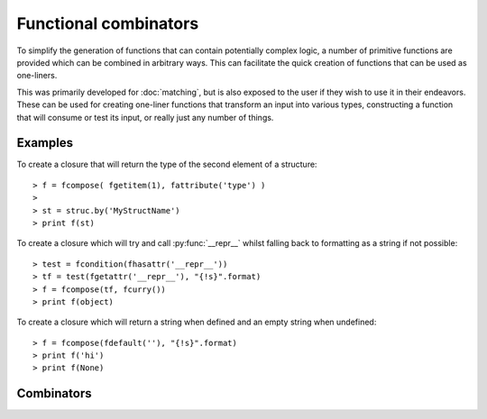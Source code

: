 .. _combinators-intro:

Functional combinators
======================

To simplify the generation of functions that can contain potentially
complex logic, a number of primitive functions are provided which can
be combined in arbitrary ways. This can facilitate the quick creation
of functions that can be used as one-liners.

This was primarily developed for :doc:`matching`, but is also exposed to the
user if they wish to use it in their endeavors. These can be used for
creating one-liner functions that transform an input into various types,
constructing a function that will consume or test its input, or really
just any number of things.

.. _combinators-examples:

Examples
--------

To create a closure that will return the type of the second element of
a structure::

   > f = fcompose( fgetitem(1), fattribute('type') )
   >
   > st = struc.by('MyStructName')
   > print f(st)

To create a closure which will try and call :py:func:`__repr__` whilst
falling back to formatting as a string if not possible::

   > test = fcondition(fhasattr('__repr__'))
   > tf = test(fgetattr('__repr__'), "{!s}".format)
   > f = fcompose(tf, fcurry())
   > print f(object)

To create a closure which will return a string when defined and an empty
string when undefined::

   > f = fcompose(fdefault(''), "{!s}".format)
   > print f('hi')
   > print f(None)

.. _combinators-list:

Combinators
-----------

.. py:function:: fbox(\*args)

   Given any number of ``args``, box them into a tuple.

   :param \*args: any number of objects to box as a tuple
   :return: a tuple containing the arguments that were boxed

.. py:function:: funbox(callable, \*initial_args, \*\*initial_kwargs)(\*boxed_args, \*\*boxed_kwargs)

   Given a ``callable``, return a closure that when called with arguments
   will expand (unbox) them before applying them to the ``callable``.

   :param callable: the function whose closure will call
   :type callable: `function`
   :param \*initial_args: any default arguments to initially pass to the ``callable``
   :param \*\*initial_kwargs: any default keyword arguments to initially pass to the ``callable``
   :param \*boxed_args: any number of arguments which are unboxed and concatenated together
   :param \*\*boxed_kwargs: any extra keyword arguments to apply to the callable

.. py:function:: finstance(type)(object)

   Given a ``type``, return a closure that will return true or false
   depending on whether ``object`` is an instance of that ``type``.

   :param type: any kind of python type
   :type type: `type`
   :param object: any kind of python object to test

.. py:function:: fhasitem(item)(object)

   Given an ``item``, return a closure that will return true or false
   based on whether or not ``object`` contains it.

   Aliases: ``fitemQ``

   :param item: any kind of python object
   :param object: any kind of python object to test membership with

.. py:function:: fgetitem(item, \*default)(object)

   Given an ``item``, return a closure which fetches item from
   ``object``. If ``default`` is specified, then if the
   item does not exist in ``object`` return it instead.

   Aliases: ``fitem``

   :param item: any kind of python object to pass to :py:func:`operator.getitem`.
   :param object: any kind of python object to return an item from
   :param \*default: an item returned by default if the ``object``
                     does not contain the specified ``item``

.. py:function:: fhasattr(attribute)(object)

   Given an ``attribute`` as a string, return a closure that will return
   true or false based on whether or not ``object`` has the specified
   ``attribute``.

   Aliases: ``fattributeQ``

   :param attribute: the attribute to check for
   :type attribute: `str`
   :param object: any kind of python object to test

.. py:function:: fgetattr(attribute, \*default)(object)

   Given an ``attribute``, return a closure which fetches the attribute
   from the ``object``. If ``default`` is specified, then if the
   attribute does not exist in ``object`` return it instead.

   Aliases: ``fattribute``

   :param attribute: an attribute to return from the ``object``
   :type attribute: `str`
   :param object: any kind of python object to return an attribute from
   :param \*default: an attribute returned by default if the ``object``
                     does not contain with specified ``attribute``

.. py:function:: fidentity(object)

   Given an ``object``, return it. This is the identity function
   and is typically used to ignore transforming an object.

   :param object: any kind of python object to return

.. py:function:: fdefault(default)(object)

   Given a ``default`` object, return a closure that will return it if
   ``object`` is not defined (false-y).

   :param default: the default object to return
   :param object: any kind of python object to check

.. py:function:: fcompose(\*callables)(object)

   Given a number of ``callables``, return a closure that executes them
   in succession whilst returning the result.

   :param \*callables: a number of callables that each take one parameter
   :param object: any kind of python object to transform

.. py:function:: fdiscard(callable)(\*args, \*\*kwargs)

   Given a ``callable``, return a closure that will call it with no
   parameters whilst discarding any that were passed to it.

   :param callable: a callable to execute
   :param \*args: any number of arguments that get discarded
   :param \*\*kwargs: any kind of keyword arguments that get discarded

.. py:function:: fcondition(crit)(true, false)(object)

   Given a critiquing function ``crit``, return a closure which takes
   parameters for ``true`` and ``false``. This will return
   another closure that when passed an ``object``, will check it via
   the critiquing function (``crit``) and return ``true`` if
   the function returns a truthy value, or return ``false`` if it
   returns a false-y value.

   :param crit: a callable that takes an argument and returns true or false
   :type crit: `function`
   :param true: an object or a function to return (or execute) when value is true
   :type true: `object` or `function`
   :param false: an object or a function to return (or execute) when value is false
   :type false: `object` or `function`
   :param object: any kind of python object to pass to ``crit``

.. py:function:: fmap(\*callables)(object)

   Given a number of ``callables``, return a closure that executes them
   synchronously against ``object`` returning a tuple containing the
   result of each callable.

   :param \*callables: any number of callables to execute for each desired
                       result returned
   :param object: any kind of python object to use

.. py:function:: flazy(callable, \*initial_args, \*\*initial_kwargs)(\*args, \*\*kwargs)

   Given a ``callable``, and any ``initial_args`` and ``initial_kwargs``,
   return a closure that caches (memoizes) the result that is returned. The next
   time this closure is called with the same arguments, the cached version will
   be returned instead.

   :param callable: any callable to execute lazily and memoize its result for
   :type callable: `function`
   :param \*initial_args: any initial arguments to prefix to the callable
   :param \*\*initial_kwargs: any initial keyword arguments to apply to the callable
   :param \*args: any arguments to apply to the callable
   :param \*\*kwargs: any keyword arguments to apply to the callable

.. py:function:: fpartial(callable, \*start_args, \*\*start_kwargs)(\*args, \*\*kwargs)

   Given a ``callable``, partially apply the arguments specified in both
   ``start_args`` and ``start_kwargs``. This will return a closure
   that can then be called with any other ``args`` or keyword arguments
   in ``kwargs``.

   :param callable: any callable to partially apply arguments to
   :type callable: `function`
   :param \*start_args: initial arguments to partially apply to the ``callable``
   :param \*\*start_kwargs: initial keyword arguments to partially apply to the ``callable``
   :param \*args: arguments to continue to apply to the callable
   :param \*\*kwargs: any keyword arguments to continue to apply to the callable

.. py:function:: fapply(callable, \*initial_args, \*\*initial_kwargs)(\*args, \*\*kwargs)

   Given a ``callable``, return a closure that will apply both the arguments
   (``args``) and keyword arguments (``kwargs``) to it.

   :param callable: any callable to apply arguments to
   :type callable: `function`
   :param \*args: the arguments to apply to the ``callable``
   :param \*\*kwargs: the keyword arguments to apply to the ``callable``
   :param \*initial_args: any initial arguments to prefix the ``args`` with
   :param \*\*initial_kwargs: any initial keyword args to prefix the ``kwargs`` with

.. py:function:: fcurry(\*default_args, \*\*default_kwargs)(callable, \*args, \*\*kwargs)

   Given ``default_args`` and ``default_kwargs``, return a closure
   that will apply these arguments to its first parameter ``callable``.
   If ``args`` or ``kwargs`` is specified, the append these to the
   default arguments.

   :param \*default_args: the arguments to apply to the ``callable``
   :param \*\*default_kwargs: the keyword arguments to apply to the ``callable``
   :param callable: the callable to apply the arguments to
   :type callable: `function`
   :param \*args: any extra arguments to apply to the ``callable``
   :param \*\*kwargs: any extra keyword arguments to apply to the ``callable``

.. py:function:: frpartial(callable, \*reverse_args, \*\*reverse_kwargs)(\*args, \*\*kwargs)

   Given a ``callable``, the arguments ``reverse_args``, and
   the keyword arguments ``reverse_kwargs``, return a closure that
   will apply these to the ``callable`` backwards. If ``args``
   or ``kwargs`` is provided, then apply these to the front of
   the ``callable``.

   :param callable: the callable to apply the arguments to
   :type callable: `function`
   :param \*reverse_args: the arguments to apply to the end of the ``callable``
   :param \*\*reverse_kwargs: the keyword arguments to apply to the ``callable``
   :param \*args: the arguments to apply to the beginning of the ``callable``
   :param \*\*kwargs: any extra keyword arguments to apply to the ``callable``

.. py:function:: freverse(callable, \*reverse_args, \*\*reverse_kwargs)(\*extra_args, \*\*extra_kwargs)

   Given a ``callable``, the arguments ``reverse_args``, and the
   keyword arguments ``reverse_kwargs``, return a closure which applies
   these to the end of the ``callable``. If ``extra_args`` or
   ``extra_kwargs`` is provided, then continue to apply these to the
   ``callable`` but backwards.

   :param callable: the callable to apply the arguments to
   :type callable: `function`
   :param \*reverse_args: the arguments to apply to the end of ``callable``
   :param \*\*reverse_kwargs: the keyword arguments to apply to ``callable``
   :param \*extra_args: extra arguments to continue to apply to ``kwargs``
   :param \*\*extra_kwargs: any extra keyword arguments to apply to ``callable``

.. py:function:: fcatch(callable, \*initial_args, \*\*initial_kwargs)(\*args, \*\*kwargs)

   Given a ``callable``, return a closure that will call it with the
   arguments ``initial_args`` combined with ``args``, and the
   keyword arguments ``initial_kwargs`` combined with ``kwargs``.

   This closure will wrap the result of ``callable`` so that the
   second element of the tuple will be the result, and the first element will
   be the exception object if one was raised. If one wasn't raised, then the
   first element will be the value :py:obj:`None`.

   :param callable: the callable to catch an exception in
   :type callable: `function`
   :param \*initial_args: the initial arguments to apply to the ``callable``
   :param \*\*initial_kwargs: the initial keyword arguments to apply to the ``callable``
   :param \*args: the arguments to apply to the ``callable``
   :param \*\*kwargs: the keyword arguments to apply to the ``callable``

.. py:function:: fcomplement(callable, \*initial_args, \*\*initial_kwargs)(\*args, \*\*kwargs)

   Given a ``callable``, the arguments ``initial_args``, and the
   keyword arguments ``initial_kwargs``, return a closure that will
   invert the result (`not`) returned from the ``callable``.

   Aliases: ``fnot``

   :param callable: the callable to invert the result for
   :type callable: `function`
   :param \*initial_args: the initial arguments to apply to the ``callable``
   :param \*\*initial_args: the initial keyword arguments to apply to the ``callable``
   :param \*args: the arguments to apply to the ``callable``
   :param \*\*kwargs: the keyword arguments to apply to the ``callable``

.. py:function:: first(listable)

   Given a ``listable`` python object, return its first element.

   :param listable: any kind of list-like object
   :type listable: `list` or `tuple`

.. py:function:: second(iterable)

   Given a ``listable`` python object, return its second element.

   :param listable: any kind of list-like object
   :type listable: `list` or `tuple`

.. py:function:: third(iterable)

   Given a ``listable`` python object, return the third element.

   :param listable: any kind of list-like object
   :type listable: `list` or `tuple`

.. py:function:: last(iterable)

   Given a ``listable`` python object, return its last element.

   :param listable: any kind of list-like object
   :type listable: `list` or `tuple`

.. py:function:: ilist(iterable)

   Given a ``iterable`` python object, return it as a list.

   :param iterable: any kind of iterable object

.. py:function:: liter(listable)

   Given a ``listable`` python object, return it as an iterable..

   :param listable: any kind of list-like object
   :type listable: `list` or `tuple`

.. py:function:: ituple(iterable)

   Given a ``iterable`` python object, return it as a tuple.

   :param iterable: any kind of iterable object

.. py:function:: titer(tuple)

   Given a ``tuple``, return it as an iterator.

   :param tuple: any kind of python tuple
   :type tuple: `tuple`

.. py:function:: itake(count)(iterable)

   Given an integer ``count``, return a closure that will consume
   that number of elements from the provided ``iterable`` and
   return them as a tuple.

   :param count: a number of elements to consume
   :type count: `int` or `long`
   :param iterable: an iterable to consume

.. py:function:: iget(count)(iterable)

   Given an integer ``count``, return a closure that will consume
   that number of elements from the provided ``iterable`` and
   return the last one.

   :param count: a number of elements to consume
   :type count: `int` or `long`
   :param iterable: an iterable to consume values from

.. py:function:: imap(callable, iterable)

   Execute the provided ``callable`` against all of the elements in
   ``iterable`` returning an iterator containing the transformed
   results. This is similar to :py:func:`map` but for iterables.

   :param callable: a callable python object that transforms its argument
   :type callable: `function`
   :param iterable: an iterable to transform results from

.. py:function:: ifilter(crit, iterable)

   Yield each value from ``iterable`` that the callable ``crit``
   returns true for. This is similar to :py:func:`filter` but for iterables.

   :param crit: a callable python object that returns true or false based on its
                argument
   :type crit: `function`
   :param iterable: an iterable to critique

.. py:function:: ichain(\*iterables)

   Given a variable number of ``iterables``, combine them all
   into a single iterator. This is the same as :py:func:`itertools.chain`.

   :param \*iterables: any number of iterators

.. py:function:: izip(\*iterables)

   Given any number of ``iterables``, return them as an iterator that
   yields a tuple for each element that an individual iterator would return.
   This is similar to :py:func:`zip`, and is the same as :py:func:`itertools.izip`.

   :param \*iterables: any number of iterators

.. py:function:: count(iterable)

   Given an ``iterable``, return the number of elements that it contains.

   Note: This is done by consuming values from ``iterable`` which will
   modify its state. If the state of the iterator wishes to be retained, one
   can either re-create it, or make a copy of it using :py:func:`itertools.tee`.

   :param iterable: an iterator to count the elements of
